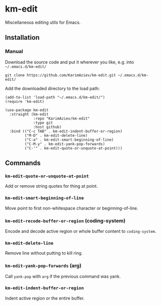 * km-edit

Miscellaneous editing utils for Emacs.

** Installation

*** Manual

Download the source code and put it wherever you like, e.g. into =~/.emacs.d/km-edit/=

#+begin_src shell :eval no
git clone https://github.com/KarimAziev/km-edit.git ~/.emacs.d/km-edit/
#+end_src

Add the downloaded directory to the load path:

#+begin_src elisp :eval no
(add-to-list 'load-path "~/.emacs.d/km-edit/")
(require 'km-edit)
#+end_src

#+begin_src elisp :eval no
(use-package km-edit
  :straight (km-edit
             :repo "KarimAziev/km-edit"
             :type git
             :host github)
  :bind (("C-c TAB" . km-edit-indent-buffer-or-region)
         ("M-D" . km-edit-delete-line)
         ("C-a" . km-edit-smart-beginning-of-line)
         ("C-M-y" . km-edit-yank-pop-forwards)
         ("C-'" . km-edit-quote-or-unquote-at-point)))
#+end_src

** Commands
*** ~km-edit-quote-or-unquote-at-point~
Add or remove string quotes for thing at point.
*** ~km-edit-smart-beginning-of-line~
Move point to first non-whitespace character or beginning-of-line.
*** ~km-edit-recode-buffer-or-region~  (coding-system)
Encode and decode active region or whole buffer content to =coding-system=.
*** ~km-edit-delete-line~
Remove line without putting to kill ring.
*** ~km-edit-yank-pop-forwards~  (arg)
Call =yank-pop= with =arg= if the previous command was yank.
*** ~km-edit-indent-buffer-or-region~
Indent active region or the entire buffer.